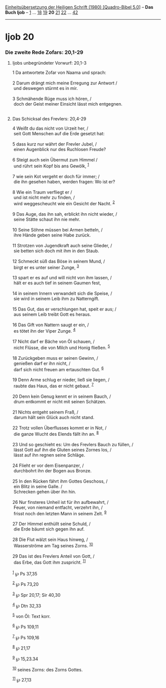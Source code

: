:PROPERTIES:
:ID:       1fdb4234-b6e3-4d7d-9627-894b8d33e28e
:END:
<<navbar>>
[[../index.html][Einheitsübersetzung der Heiligen Schrift (1980)
[Quadro-Bibel 5.0]]] -- *Das Buch Ijob* -- [[file:Ijob_1.html][1]] ...
[[file:Ijob_18.html][18]] [[file:Ijob_19.html][19]] *20*
[[file:Ijob_21.html][21]] [[file:Ijob_22.html][22]] ...
[[file:Ijob_42.html][42]]

--------------

* Ijob 20
  :PROPERTIES:
  :CUSTOM_ID: ijob-20
  :END:

<<verses>>

<<v1>>
*** Die zweite Rede Zofars: 20,1-29
    :PROPERTIES:
    :CUSTOM_ID: die-zweite-rede-zofars-201-29
    :END:
**** Ijobs unbegründeter Vorwurf: 20,1-3
     :PROPERTIES:
     :CUSTOM_ID: ijobs-unbegründeter-vorwurf-201-3
     :END:
1 Da antwortete Zofar von Naama und sprach:\\
\\

<<v2>>
2 Darum drängt mich meine Erregung zur Antwort /\\
 und deswegen stürmt es in mir.\\
\\

<<v3>>
3 Schmähende Rüge muss ich hören, /\\
 doch der Geist meiner Einsicht lässt mich entgegnen.\\
\\

<<v4>>
**** Das Schicksal des Frevlers: 20,4-29
     :PROPERTIES:
     :CUSTOM_ID: das-schicksal-des-frevlers-204-29
     :END:
4 Weißt du das nicht von Urzeit her, /\\
 seit Gott Menschen auf die Erde gesetzt hat:\\
\\

<<v5>>
5 dass kurz nur währt der Frevler Jubel, /\\
 einen Augenblick nur des Ruchlosen Freude?\\
\\

<<v6>>
6 Steigt auch sein Übermut zum Himmel /\\
 und rührt sein Kopf bis ans Gewölk, ^{[[#fn1][1]]}\\
\\

<<v7>>
7 wie sein Kot vergeht er doch für immer; /\\
 die ihn gesehen haben, werden fragen: Wo ist er?\\
\\

<<v8>>
8 Wie ein Traum verfliegt er /\\
 und ist nicht mehr zu finden, /\\
 wird weggescheucht wie ein Gesicht der Nacht. ^{[[#fn2][2]]}\\
\\

<<v9>>
9 Das Auge, das ihn sah, erblickt ihn nicht wieder, /\\
 seine Stätte schaut ihn nie mehr.\\
\\

<<v10>>
10 Seine Söhne müssen bei Armen betteln, /\\
 ihre Hände geben seine Habe zurück.\\
\\

<<v11>>
11 Strotzen von Jugendkraft auch seine Glieder, /\\
 sie betten sich doch mit ihm in den Staub.\\
\\

<<v12>>
12 Schmeckt süß das Böse in seinem Mund, /\\
 birgt er es unter seiner Zunge, ^{[[#fn3][3]]}\\
\\

<<v13>>
13 spart er es auf und will nicht von ihm lassen, /\\
 hält er es auch tief in seinem Gaumen fest,\\
\\

<<v14>>
14 in seinem Innern verwandelt sich die Speise, /\\
 sie wird in seinem Leib ihm zu Natterngift.\\
\\

<<v15>>
15 Das Gut, das er verschlungen hat, speit er aus; /\\
 aus seinem Leib treibt Gott es heraus.\\
\\

<<v16>>
16 Das Gift von Nattern saugt er ein, /\\
 es tötet ihn der Viper Zunge. ^{[[#fn4][4]]}\\
\\

<<v17>>
17 Nicht darf er Bäche von Öl schauen, /\\
 nicht Flüsse, die von Milch und Honig fließen. ^{[[#fn5][5]]}\\
\\

<<v18>>
18 Zurückgeben muss er seinen Gewinn, /\\
 genießen darf er ihn nicht, /\\
 darf sich nicht freuen am ertauschten Gut. ^{[[#fn6][6]]}\\
\\

<<v19>>
19 Denn Arme schlug er nieder, ließ sie liegen, /\\
 raubte das Haus, das er nicht gebaut. ^{[[#fn7][7]]}\\
\\

<<v20>>
20 Denn kein Genug kennt er in seinem Bauch, /\\
 drum entkommt er nicht mit seinen Schätzen.\\
\\

<<v21>>
21 Nichts entgeht seinem Fraß, /\\
 darum hält sein Glück auch nicht stand.\\
\\

<<v22>>
22 Trotz vollen Überflusses kommt er in Not, /\\
 die ganze Wucht des Elends fällt ihn an. ^{[[#fn8][8]]}\\
\\

<<v23>>
23 Und so geschieht es: Um des Frevlers Bauch zu füllen, /\\
 lässt Gott auf ihn die Gluten seines Zornes los, /\\
 lässt auf ihn regnen seine Schläge.\\
\\

<<v24>>
24 Flieht er vor dem Eisenpanzer, /\\
 durchbohrt ihn der Bogen aus Bronze.\\
\\

<<v25>>
25 In den Rücken fährt ihm Gottes Geschoss, /\\
 ein Blitz in seine Galle. /\\
 Schrecken gehen über ihn hin.\\
\\

<<v26>>
26 Nur finsteres Unheil ist für ihn aufbewahrt, /\\
 Feuer, von niemand entfacht, verzehrt ihn, /\\
 frisst noch den letzten Mann in seinem Zelt. ^{[[#fn9][9]]}\\
\\

<<v27>>
27 Der Himmel enthüllt seine Schuld, /\\
 die Erde bäumt sich gegen ihn auf.\\
\\

<<v28>>
28 Die Flut wälzt sein Haus hinweg, /\\
 Wasserströme am Tag seines Zorns. ^{[[#fn10][10]]}\\
\\

<<v29>>
29 Das ist des Frevlers Anteil von Gott, /\\
 das Erbe, das Gott ihm zuspricht. ^{[[#fn11][11]]}\\
\\

^{[[#fnm1][1]]} ℘ Ps 37,35

^{[[#fnm2][2]]} ℘ Ps 73,20

^{[[#fnm3][3]]} ℘ Spr 20,17; Sir 40,30

^{[[#fnm4][4]]} ℘ Dtn 32,33

^{[[#fnm5][5]]} von Öl: Text korr.

^{[[#fnm6][6]]} ℘ Ps 109,11

^{[[#fnm7][7]]} ℘ Ps 109,16

^{[[#fnm8][8]]} ℘ 21,17

^{[[#fnm9][9]]} ℘ 15,23.34

^{[[#fnm10][10]]} seines Zorns: des Zorns Gottes.

^{[[#fnm11][11]]} ℘ 27,13
